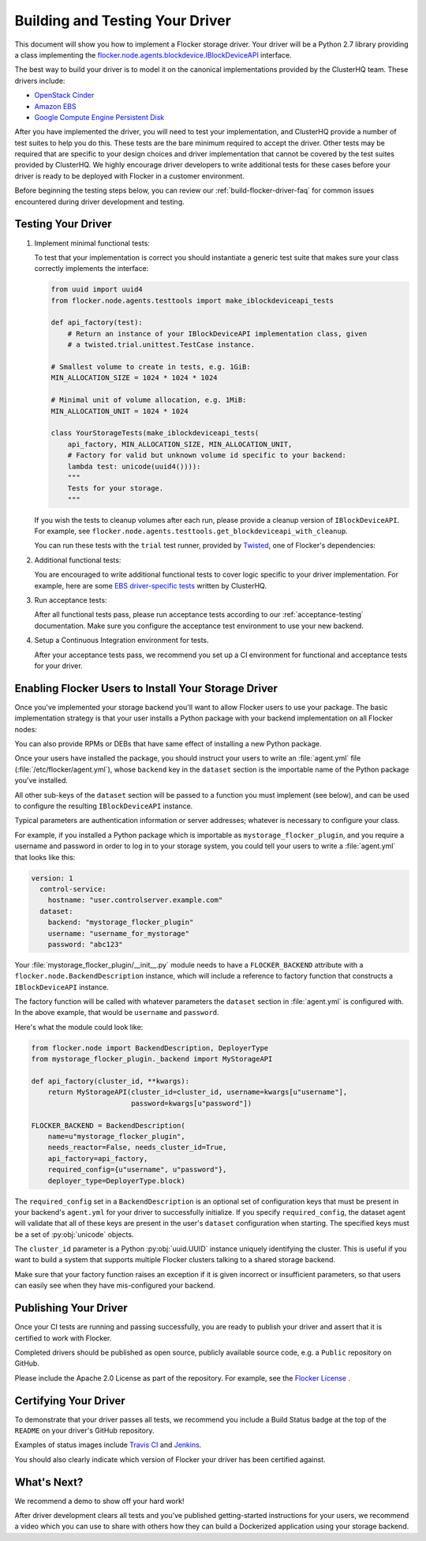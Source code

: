 .. _build-flocker-driver:

================================
Building and Testing Your Driver
================================

This document will show you how to implement a Flocker storage driver.
Your driver will be a Python 2.7 library providing a class implementing the `flocker.node.agents.blockdevice.IBlockDeviceAPI <https://github.com/ClusterHQ/flocker/blob/master/flocker/node/agents/blockdevice.py>`_ interface.

The best way to build your driver is to model it on the canonical implementations provided by the ClusterHQ team.
These drivers include:

* `OpenStack Cinder <https://github.com/ClusterHQ/flocker/blob/master/flocker/node/agents/cinder.py>`_
* `Amazon EBS <https://github.com/ClusterHQ/flocker/blob/master/flocker/node/agents/ebs.py>`_
* `Google Compute Engine Persistent Disk <https://github.com/ClusterHQ/flocker/blob/master/flocker/node/agents/gce.py>`_

After you have implemented the driver, you will need to test your implementation, and ClusterHQ provide a number of test suites to help you do this.
These tests are the bare minimum required to accept the driver.
Other tests may be required that are specific to your design choices and driver implementation that cannot be covered by the test suites provided by ClusterHQ.
We highly encourage driver developers to write additional tests for these cases before your driver is ready to be deployed with Flocker in a customer environment.

Before beginning the testing steps below, you can review our :ref:`build-flocker-driver-faq` for common issues encountered during driver development and testing.

Testing Your Driver
===================

#. Implement minimal functional tests:

   To test that your implementation is correct you should instantiate a generic test suite that makes sure your class correctly implements the interface:

   .. code-block:: python

      from uuid import uuid4
      from flocker.node.agents.testtools import make_iblockdeviceapi_tests

      def api_factory(test):
          # Return an instance of your IBlockDeviceAPI implementation class, given
          # a twisted.trial.unittest.TestCase instance.

      # Smallest volume to create in tests, e.g. 1GiB:
      MIN_ALLOCATION_SIZE = 1024 * 1024 * 1024

      # Minimal unit of volume allocation, e.g. 1MiB:
      MIN_ALLOCATION_UNIT = 1024 * 1024

      class YourStorageTests(make_iblockdeviceapi_tests(
          api_factory, MIN_ALLOCATION_SIZE, MIN_ALLOCATION_UNIT,
          # Factory for valid but unknown volume id specific to your backend:
          lambda test: unicode(uuid4()))):
          """
          Tests for your storage.
          """

   If you wish the tests to cleanup volumes after each run, please provide a cleanup version of ``IBlockDeviceAPI``.
   For example, see ``flocker.node.agents.testtools.get_blockdeviceapi_with_cleanup``.

   You can run these tests with the ``trial`` test runner, provided by `Twisted <http://twistedmatrix.com/trac/wiki/TwistedTrial>`_, one of Flocker's dependencies:

   .. prompt:: bash $

      trial yourstorage.test_yourstorage

#. Additional functional tests:

   You are encouraged to write additional functional tests to cover logic specific to your driver implementation.
   For example, here are some `EBS driver-specific tests <https://github.com/ClusterHQ/flocker/blob/master/flocker/node/agents/functional/test_ebs.py>`_ written by ClusterHQ.

#. Run acceptance tests:

   After all functional tests pass, please run acceptance tests according to our :ref:`acceptance-testing` documentation.
   Make sure you configure the acceptance test environment to use your new backend.

#. Setup a Continuous Integration environment for tests.

   After your acceptance tests pass, we recommend you set up a CI environment for functional and acceptance tests for your driver.


Enabling Flocker Users to Install Your Storage Driver
=====================================================

Once you've implemented your storage backend you'll want to allow Flocker users to use your package.
The basic implementation strategy is that your user installs a Python package with your backend implementation on all Flocker nodes:

.. prompt:: bash $

    /opt/flocker/bin/pip install https://example.com/your/storageplugin-1.0.tar.gz

You can also provide RPMs or DEBs that have same effect of installing a new Python package.

.. XXX FLOC-3143 will provide instructions for creating RPMs and DEBs

Once your users have installed the package, you should instruct your users to write an :file:`agent.yml` file (:file:`/etc/flocker/agent.yml`), whose ``backend`` key in the ``dataset`` section is the importable name of the Python package you've installed.

All other sub-keys of the ``dataset`` section will be passed to a function you must implement (see below), and can be used to configure the resulting ``IBlockDeviceAPI`` instance.

Typical parameters are authentication information or server addresses; whatever is necessary to configure your class.

For example, if you installed a Python package which is importable as ``mystorage_flocker_plugin``, and you require a username and password in order to log in to your storage system, you could tell your users to write a :file:`agent.yml` that looks like this:

.. code-block:: yaml

   version: 1
     control-service:
       hostname: "user.controlserver.example.com"
     dataset:
       backend: "mystorage_flocker_plugin"
       username: "username_for_mystorage"
       password: "abc123"

Your :file:`mystorage_flocker_plugin/__init__.py` module needs to have a ``FLOCKER_BACKEND`` attribute with a ``flocker.node.BackendDescription`` instance, which will include a reference to factory function that constructs a ``IBlockDeviceAPI`` instance.

The factory function will be called with whatever parameters the ``dataset`` section in :file:`agent.yml` is configured with.
In the above example, that would be ``username`` and ``password``.

Here's what the module could look like:

.. code-block:: python

    from flocker.node import BackendDescription, DeployerType
    from mystorage_flocker_plugin._backend import MyStorageAPI

    def api_factory(cluster_id, **kwargs):
        return MyStorageAPI(cluster_id=cluster_id, username=kwargs[u"username"],
                            password=kwargs[u"password"])

    FLOCKER_BACKEND = BackendDescription(
        name=u"mystorage_flocker_plugin",
        needs_reactor=False, needs_cluster_id=True,
        api_factory=api_factory,
        required_config={u"username", u"password"},
        deployer_type=DeployerType.block)

The ``required_config`` set in a ``BackendDescription`` is an optional set of configuration keys that must be present in your backend's ``agent.yml`` for your driver to successfully initialize.
If you specify ``required_config``, the dataset agent will validate that all of these keys are present in the user's ``dataset`` configuration when starting.
The specified keys must be a set of :py:obj:`unicode` objects.

The ``cluster_id`` parameter is a Python :py:obj:`uuid.UUID` instance uniquely identifying the cluster.
This is useful if you want to build a system that supports multiple Flocker clusters talking to a shared storage backend.

Make sure that your factory function raises an exception if it is given incorrect or insufficient parameters, so that users can easily see when they have mis-configured your backend.

.. XXX FLOC-3461 might suggest using ``UsageError`` exceptions, or some other more specific suggestion.

Publishing Your Driver
======================

Once your CI tests are running and passing successfully, you are ready to publish your driver and assert that it is certified to work with Flocker.

Completed drivers should be published as open source, publicly available source code, e.g. a ``Public`` repository on GitHub.

Please include the Apache 2.0 License as part of the repository.
For example, see the `Flocker License <https://github.com/ClusterHQ/flocker/blob/master/LICENSE>`_ .


Certifying Your Driver
======================

To demonstrate that your driver passes all tests, we recommend you include a Build Status badge at the top of the ``README`` on your driver's GitHub repository.

Examples of status images include `Travis CI <http://docs.travis-ci.com/user/status-images/>`_ and `Jenkins <https://wiki.jenkins-ci.org/display/JENKINS/Embeddable+Build+Status+Plugin>`_.

You should also clearly indicate which version of Flocker your driver has been certified against.


What's Next?
============

We recommend a demo to show off your hard work!

After driver development clears all tests and you've published getting-started instructions for your users, we recommend a video which you can use to share with others how they can build a Dockerized application using your storage backend.
